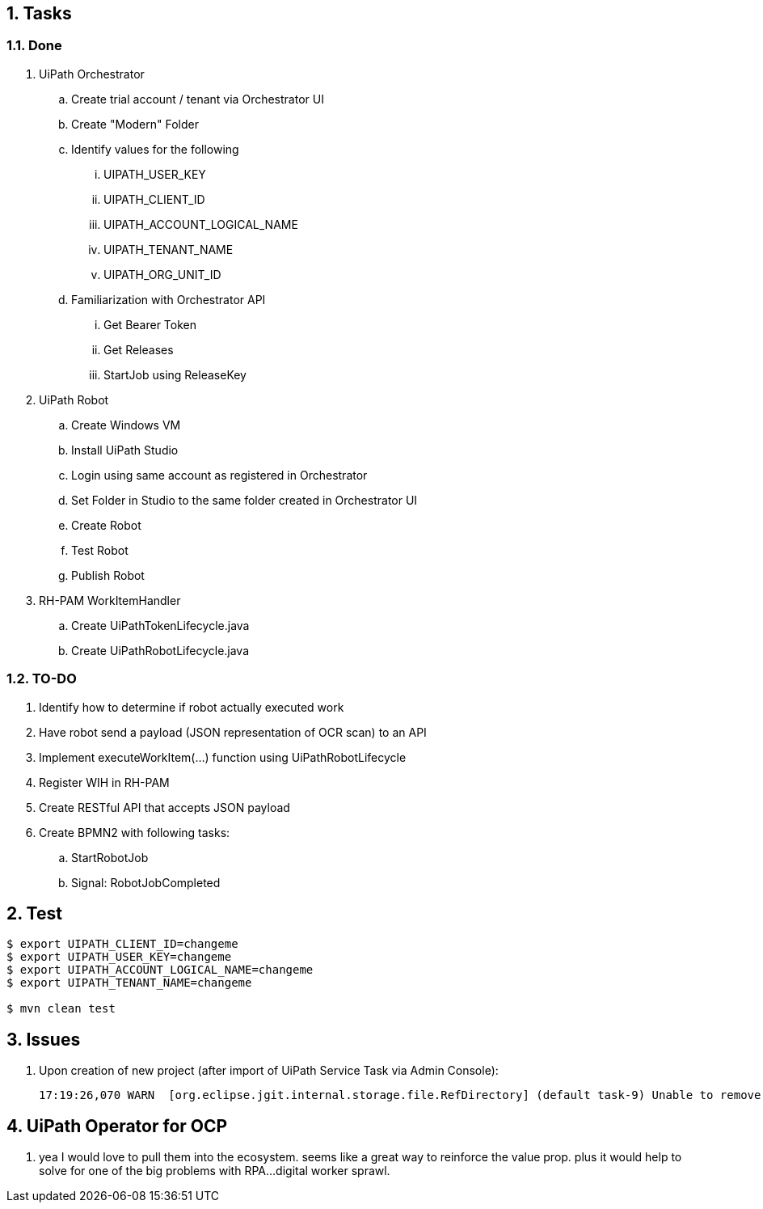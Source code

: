 :numbered:
:toc: manual
:toc-placement: preamble

== Tasks

=== Done
. UiPath Orchestrator 
.. Create trial account / tenant  via Orchestrator UI
.. Create "Modern" Folder

.. Identify values for the following
... UIPATH_USER_KEY
... UIPATH_CLIENT_ID
... UIPATH_ACCOUNT_LOGICAL_NAME
... UIPATH_TENANT_NAME
... UIPATH_ORG_UNIT_ID

.. Familiarization with Orchestrator API
... Get Bearer Token
... Get Releases
... StartJob using ReleaseKey

. UiPath Robot
.. Create Windows VM
.. Install UiPath Studio
.. Login using same account as registered in Orchestrator
.. Set Folder in Studio to the same folder created in Orchestrator UI
.. Create Robot
.. Test Robot
.. Publish Robot

. RH-PAM WorkItemHandler
.. Create UiPathTokenLifecycle.java
.. Create UiPathRobotLifecycle.java

=== TO-DO
. Identify how to determine if robot actually executed work
. Have robot send a payload (JSON representation of OCR scan) to an API 
. Implement executeWorkItem(...) function using UiPathRobotLifecycle
. Register WIH in RH-PAM
. Create RESTful API that accepts JSON payload
. Create BPMN2 with following tasks:
.. StartRobotJob
.. Signal: RobotJobCompleted


== Test

-----
$ export UIPATH_CLIENT_ID=changeme
$ export UIPATH_USER_KEY=changeme
$ export UIPATH_ACCOUNT_LOGICAL_NAME=changeme
$ export UIPATH_TENANT_NAME=changeme

$ mvn clean test
-----

== Issues

. Upon creation of new project (after import of UiPath Service Task via Admin Console):
+
-----
17:19:26,070 WARN  [org.eclipse.jgit.internal.storage.file.RefDirectory] (default task-9) Unable to remove path /opt/kie/data/.niogit/NAPS/UIPathTest.git/logs/refs/remotes/origin: java.nio.file.NoSuchFileException: /opt/kie/data/.niogit/NAPS/UIPathTest.git/logs/refs/remotes/origin
-----

== UiPath Operator for OCP

. yea I would love to pull them into the ecosystem.  seems like a great way to reinforce the value prop.  plus it would help to solve for one of the big problems with RPA...digital worker sprawl.
